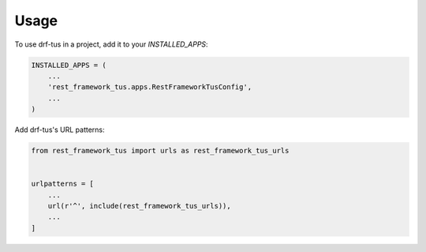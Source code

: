=====
Usage
=====

To use drf-tus in a project, add it to your `INSTALLED_APPS`:

.. code-block:: python

    INSTALLED_APPS = (
        ...
        'rest_framework_tus.apps.RestFrameworkTusConfig',
        ...
    )

Add drf-tus's URL patterns:

.. code-block:: python

    from rest_framework_tus import urls as rest_framework_tus_urls


    urlpatterns = [
        ...
        url(r'^', include(rest_framework_tus_urls)),
        ...
    ]
